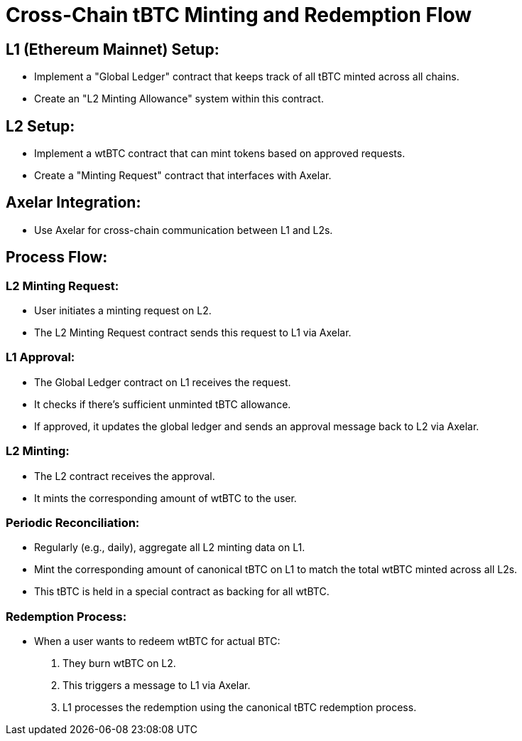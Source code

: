 = Cross-Chain tBTC Minting and Redemption Flow

== L1 (Ethereum Mainnet) Setup:
- Implement a "Global Ledger" contract that keeps track of all tBTC minted across all chains.
- Create an "L2 Minting Allowance" system within this contract.

== L2 Setup:
- Implement a wtBTC contract that can mint tokens based on approved requests.
- Create a "Minting Request" contract that interfaces with Axelar.

== Axelar Integration:
- Use Axelar for cross-chain communication between L1 and L2s.

== Process Flow:

=== L2 Minting Request:
- User initiates a minting request on L2.
- The L2 Minting Request contract sends this request to L1 via Axelar.

=== L1 Approval:
- The Global Ledger contract on L1 receives the request.
- It checks if there's sufficient unminted tBTC allowance.
- If approved, it updates the global ledger and sends an approval message back to L2 via Axelar.

=== L2 Minting:
- The L2 contract receives the approval.
- It mints the corresponding amount of wtBTC to the user.

=== Periodic Reconciliation:
- Regularly (e.g., daily), aggregate all L2 minting data on L1.
- Mint the corresponding amount of canonical tBTC on L1 to match the total wtBTC minted across all L2s.
- This tBTC is held in a special contract as backing for all wtBTC.

=== Redemption Process:
- When a user wants to redeem wtBTC for actual BTC:
  a. They burn wtBTC on L2.
  b. This triggers a message to L1 via Axelar.
  c. L1 processes the redemption using the canonical tBTC redemption process.
